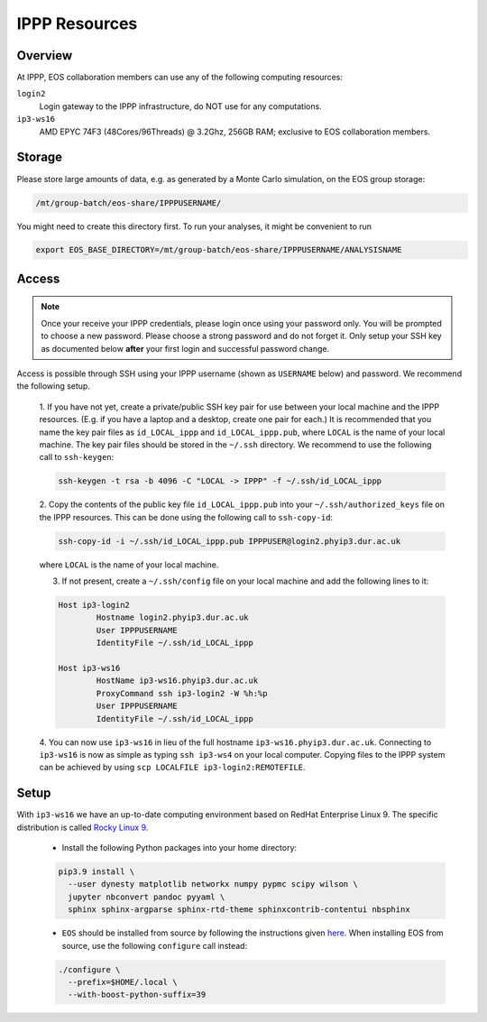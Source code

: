 IPPP Resources
--------------

Overview
~~~~~~~~

At IPPP, EOS collaboration members can use any of the following computing resources:

``login2``
  Login gateway to the IPPP infrastructure, do NOT use for any computations.

``ip3-ws16``
  AMD EPYC 74F3 (48Cores/96Threads) @ 3.2Ghz, 256GB RAM; exclusive to EOS collaboration members.


Storage
~~~~~~~

Please store large amounts of data, e.g. as generated by a Monte Carlo simulation, on the EOS group storage:

.. code-block:: none

   /mt/group-batch/eos-share/IPPPUSERNAME/


You might need to create this directory first. To run your analyses, it might be convenient to run

.. code-block:: bash

   export EOS_BASE_DIRECTORY=/mt/group-batch/eos-share/IPPPUSERNAME/ANALYSISNAME


Access
~~~~~~

.. note::

   Once your receive your IPPP credentials, please login once using your password only. You will be prompted to
   choose a new password. Please choose a strong password and do not forget it.
   Only setup your SSH key as documented below **after** your first login and successful password change.

Access is possible through SSH using your IPPP username (shown as ``USERNAME`` below) and password.
We recommend the following setup.

  1. If you have not yet, create a private/public SSH key pair for use between your local machine and the IPPP resources.
  (E.g. if you have a laptop and a desktop, create one pair for each.)
  It is recommended that you name the key pair files as ``id_LOCAL_ippp`` and ``id_LOCAL_ippp.pub``, where ``LOCAL`` is the name of your local machine.
  The key pair files should be stored in the ``~/.ssh`` directory.
  We recommend to use the following call to ``ssh-keygen``:

  .. code-block:: bash

	ssh-keygen -t rsa -b 4096 -C "LOCAL -> IPPP" -f ~/.ssh/id_LOCAL_ippp

  2. Copy the contents of the public key file ``id_LOCAL_ippp.pub`` into your ``~/.ssh/authorized_keys`` file on the IPPP resources.
  This can be done using the following call to ``ssh-copy-id``:

  .. code-block:: bash

	ssh-copy-id -i ~/.ssh/id_LOCAL_ippp.pub IPPPUSER@login2.phyip3.dur.ac.uk

  where ``LOCAL`` is the name of your local machine.

  3. If not present, create a ``~/.ssh/config`` file on your local machine and add the following lines to it:

  .. code-block:: text

	Host ip3-login2
		Hostname login2.phyip3.dur.ac.uk
		User IPPPUSERNAME
		IdentityFile ~/.ssh/id_LOCAL_ippp

	Host ip3-ws16
		HostName ip3-ws16.phyip3.dur.ac.uk
		ProxyCommand ssh ip3-login2 -W %h:%p
		User IPPPUSERNAME
		IdentityFile ~/.ssh/id_LOCAL_ippp

  4. You can now use ``ip3-ws16`` in lieu of the full hostname ``ip3-ws16.phyip3.dur.ac.uk``.
  Connecting to ``ip3-ws16`` is now as simple as typing ``ssh ip3-ws4`` on your local computer.
  Copying files to the IPPP system can be achieved by using ``scp LOCALFILE ip3-login2:REMOTEFILE``.


Setup
~~~~~

With ``ip3-ws16`` we have an up-to-date computing environment based on RedHat Enterprise Linux 9.
The specific distribution is called `Rocky Linux 9 <https://rockylinux.org/>`_.

  - Install the following Python packages into your home directory:

  .. code-block:: bash

    pip3.9 install \
      --user dynesty matplotlib networkx numpy pypmc scipy wilson \
      jupyter nbconvert pandoc pyyaml \
      sphinx sphinx-argparse sphinx-rtd-theme sphinxcontrib-contentui nbsphinx


  - ``EOS`` should be installed from source by following the instructions given `here <https://eos.github.io/doc/installation.html#installing-eos>`_.
    When installing EOS from source, use the following ``configure`` call instead:

  .. code-block:: bash

    ./configure \
      --prefix=$HOME/.local \
      --with-boost-python-suffix=39

